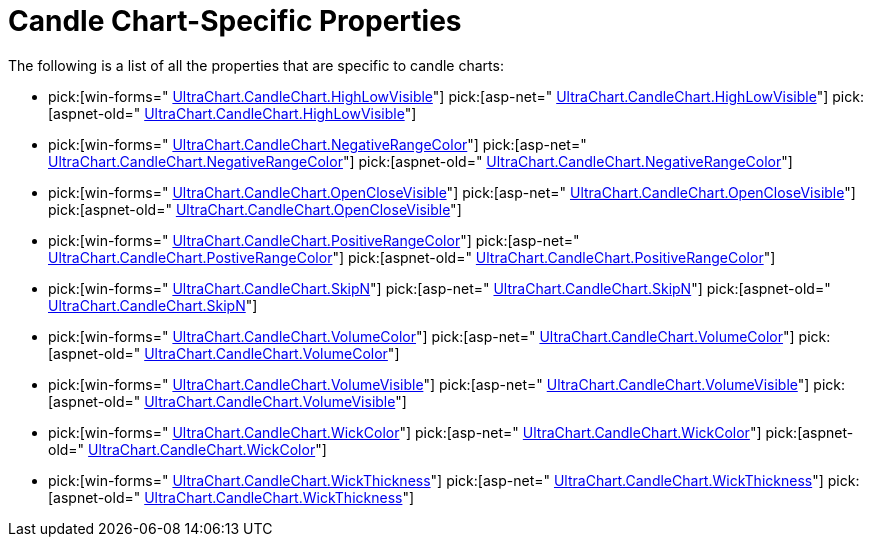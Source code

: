﻿////

|metadata|
{
    "name": "chart-candle-chart-specific-properties",
    "controlName": ["{WawChartName}"],
    "tags": [],
    "guid": "{274930AD-D6C3-40D1-A9A5-3C6BCFDA8423}",  
    "buildFlags": [],
    "createdOn": "0001-01-01T00:00:00Z"
}
|metadata|
////

= Candle Chart-Specific Properties

The following is a list of all the properties that are specific to candle charts:

*  pick:[win-forms=" link:{ApiPlatform}win.ultrawinchart{ApiVersion}~infragistics.ultrachart.resources.appearance.candlechartappearance~highlowvisible.html[UltraChart.CandleChart.HighLowVisible]"]  pick:[asp-net=" link:{ApiPlatform}webui.ultrawebchart{ApiVersion}~infragistics.ultrachart.resources.appearance.candlechartappearance~highlowvisible.html[UltraChart.CandleChart.HighLowVisible]"]  pick:[aspnet-old=" link:{ApiPlatform}webui.ultrawebchart{ApiVersion}~infragistics.ultrachart.resources.appearance.candlechartappearance~highlowvisible.html[UltraChart.CandleChart.HighLowVisible]"] 
*  pick:[win-forms=" link:{ApiPlatform}win.ultrawinchart{ApiVersion}~infragistics.ultrachart.resources.appearance.candlechartappearance~negativerangecolor.html[UltraChart.CandleChart.NegativeRangeColor]"]  pick:[asp-net=" link:{ApiPlatform}webui.ultrawebchart{ApiVersion}~infragistics.ultrachart.resources.appearance.candlechartappearance~negativerangecolor.html[UltraChart.CandleChart.NegativeRangeColor]"]  pick:[aspnet-old=" link:{ApiPlatform}webui.ultrawebchart{ApiVersion}~infragistics.ultrachart.resources.appearance.candlechartappearance~negativerangecolor.html[UltraChart.CandleChart.NegativeRangeColor]"] 
*  pick:[win-forms=" link:{ApiPlatform}win.ultrawinchart{ApiVersion}~infragistics.ultrachart.resources.appearance.candlechartappearance~openclosevisible.html[UltraChart.CandleChart.OpenCloseVisible]"]  pick:[asp-net=" link:{ApiPlatform}webui.ultrawebchart{ApiVersion}~infragistics.ultrachart.resources.appearance.candlechartappearance~openclosevisible.html[UltraChart.CandleChart.OpenCloseVisible]"]  pick:[aspnet-old=" link:{ApiPlatform}webui.ultrawebchart{ApiVersion}~infragistics.ultrachart.resources.appearance.candlechartappearance~openclosevisible.html[UltraChart.CandleChart.OpenCloseVisible]"] 
*  pick:[win-forms=" link:{ApiPlatform}win.ultrawinchart{ApiVersion}~infragistics.ultrachart.resources.appearance.candlechartappearance~positiverangecolor.html[UltraChart.CandleChart.PositiveRangeColor]"]  pick:[asp-net=" link:{ApiPlatform}webui.ultrawebchart{ApiVersion}~infragistics.ultrachart.resources.appearance.candlechartappearance~positiverangecolor.html[UltraChart.CandleChart.PostiveRangeColor]"]  pick:[aspnet-old=" link:{ApiPlatform}webui.ultrawebchart{ApiVersion}~infragistics.ultrachart.resources.appearance.candlechartappearance~positiverangecolor.html[UltraChart.CandleChart.PositiveRangeColor]"] 
*  pick:[win-forms=" link:{ApiPlatform}win.ultrawinchart{ApiVersion}~infragistics.ultrachart.resources.appearance.candlechartappearance~skipn.html[UltraChart.CandleChart.SkipN]"]  pick:[asp-net=" link:{ApiPlatform}webui.ultrawebchart{ApiVersion}~infragistics.ultrachart.resources.appearance.candlechartappearance~skipn.html[UltraChart.CandleChart.SkipN]"]  pick:[aspnet-old=" link:{ApiPlatform}webui.ultrawebchart{ApiVersion}~infragistics.ultrachart.resources.appearance.candlechartappearance~skipn.html[UltraChart.CandleChart.SkipN]"] 
*  pick:[win-forms=" link:{ApiPlatform}win.ultrawinchart{ApiVersion}~infragistics.ultrachart.resources.appearance.candlechartappearance~volumecolor.html[UltraChart.CandleChart.VolumeColor]"]  pick:[asp-net=" link:{ApiPlatform}webui.ultrawebchart{ApiVersion}~infragistics.ultrachart.resources.appearance.candlechartappearance~volumecolor.html[UltraChart.CandleChart.VolumeColor]"]  pick:[aspnet-old=" link:{ApiPlatform}webui.ultrawebchart{ApiVersion}~infragistics.ultrachart.resources.appearance.candlechartappearance~volumecolor.html[UltraChart.CandleChart.VolumeColor]"] 
*  pick:[win-forms=" link:{ApiPlatform}win.ultrawinchart{ApiVersion}~infragistics.ultrachart.resources.appearance.candlechartappearance~volumevisible.html[UltraChart.CandleChart.VolumeVisible]"]  pick:[asp-net=" link:{ApiPlatform}webui.ultrawebchart{ApiVersion}~infragistics.ultrachart.resources.appearance.candlechartappearance~volumevisible.html[UltraChart.CandleChart.VolumeVisible]"]  pick:[aspnet-old=" link:{ApiPlatform}webui.ultrawebchart{ApiVersion}~infragistics.ultrachart.resources.appearance.candlechartappearance~volumevisible.html[UltraChart.CandleChart.VolumeVisible]"] 
*  pick:[win-forms=" link:{ApiPlatform}win.ultrawinchart{ApiVersion}~infragistics.ultrachart.resources.appearance.candlechartappearance~wickcolor.html[UltraChart.CandleChart.WickColor]"]  pick:[asp-net=" link:{ApiPlatform}webui.ultrawebchart{ApiVersion}~infragistics.ultrachart.resources.appearance.candlechartappearance~wickcolor.html[UltraChart.CandleChart.WickColor]"]  pick:[aspnet-old=" link:{ApiPlatform}webui.ultrawebchart{ApiVersion}~infragistics.ultrachart.resources.appearance.candlechartappearance~wickcolor.html[UltraChart.CandleChart.WickColor]"] 
*  pick:[win-forms=" link:{ApiPlatform}win.ultrawinchart{ApiVersion}~infragistics.ultrachart.resources.appearance.candlechartappearance~wickthickness.html[UltraChart.CandleChart.WickThickness]"]  pick:[asp-net=" link:{ApiPlatform}webui.ultrawebchart{ApiVersion}~infragistics.ultrachart.resources.appearance.candlechartappearance~wickthickness.html[UltraChart.CandleChart.WickThickness]"]  pick:[aspnet-old=" link:{ApiPlatform}webui.ultrawebchart{ApiVersion}~infragistics.ultrachart.resources.appearance.candlechartappearance~wickthickness.html[UltraChart.CandleChart.WickThickness]"]